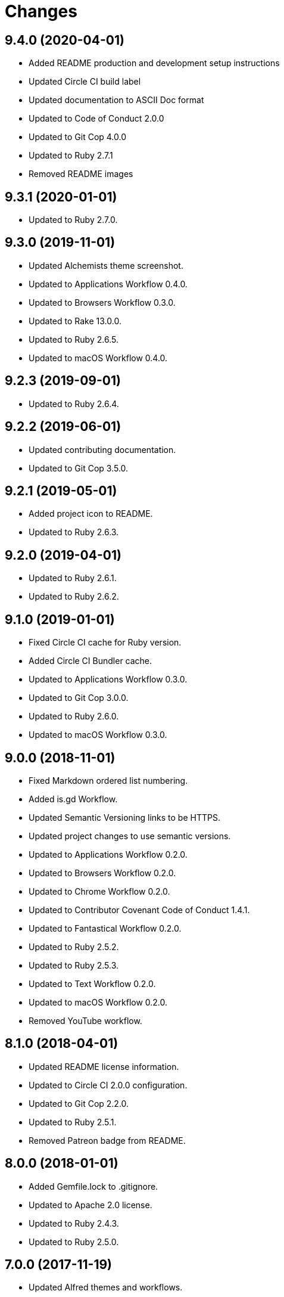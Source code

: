 = Changes

== 9.4.0 (2020-04-01)

- Added README production and development setup instructions
- Updated Circle CI build label
- Updated documentation to ASCII Doc format
- Updated to Code of Conduct 2.0.0
- Updated to Git Cop 4.0.0
- Updated to Ruby 2.7.1
- Removed README images

== 9.3.1 (2020-01-01)

* Updated to Ruby 2.7.0.

== 9.3.0 (2019-11-01)

* Updated Alchemists theme screenshot.
* Updated to Applications Workflow 0.4.0.
* Updated to Browsers Workflow 0.3.0.
* Updated to Rake 13.0.0.
* Updated to Ruby 2.6.5.
* Updated to macOS Workflow 0.4.0.

== 9.2.3 (2019-09-01)

* Updated to Ruby 2.6.4.

== 9.2.2 (2019-06-01)

* Updated contributing documentation.
* Updated to Git Cop 3.5.0.

== 9.2.1 (2019-05-01)

* Added project icon to README.
* Updated to Ruby 2.6.3.

== 9.2.0 (2019-04-01)

* Updated to Ruby 2.6.1.
* Updated to Ruby 2.6.2.

== 9.1.0 (2019-01-01)

* Fixed Circle CI cache for Ruby version.
* Added Circle CI Bundler cache.
* Updated to Applications Workflow 0.3.0.
* Updated to Git Cop 3.0.0.
* Updated to Ruby 2.6.0.
* Updated to macOS Workflow 0.3.0.

== 9.0.0 (2018-11-01)

* Fixed Markdown ordered list numbering.
* Added is.gd Workflow.
* Updated Semantic Versioning links to be HTTPS.
* Updated project changes to use semantic versions.
* Updated to Applications Workflow 0.2.0.
* Updated to Browsers Workflow 0.2.0.
* Updated to Chrome Workflow 0.2.0.
* Updated to Contributor Covenant Code of Conduct 1.4.1.
* Updated to Fantastical Workflow 0.2.0.
* Updated to Ruby 2.5.2.
* Updated to Ruby 2.5.3.
* Updated to Text Workflow 0.2.0.
* Updated to macOS Workflow 0.2.0.
* Removed YouTube workflow.

== 8.1.0 (2018-04-01)

* Updated README license information.
* Updated to Circle CI 2.0.0 configuration.
* Updated to Git Cop 2.2.0.
* Updated to Ruby 2.5.1.
* Removed Patreon badge from README.

== 8.0.0 (2018-01-01)

* Added Gemfile.lock to .gitignore.
* Updated to Apache 2.0 license.
* Updated to Ruby 2.4.3.
* Updated to Ruby 2.5.0.

== 7.0.0 (2017-11-19)

* Updated Alfred themes and workflows.
* Updated CONTRIBUTING documentation.
* Updated Gemfile.lock file.
* Updated GitHub templates.
* Updated gem dependencies.
* Updated to Bundler 1.16.0.
* Updated to Git Cop 1.7.0.
* Updated to Rake 12.3.0.
* Updated to Rubocop 0.51.0.
* Updated to Ruby 2.4.2.

== 6.1.0 (2017-06-18)

* Added Git Cop support.
* Added presentation support to macOS workflow.
* Updated README headers.
* Updated README semantic versioning order.
* Updated README versioning documentation.
* Updated contributing documentation.
* Removed CHANGELOG.md (use CHANGES.md instead).

== 6.0.0 (2016-10-10)

* Fixed OSX versus macOS terminology.
* Fixed contributing guideline links.
* Added "apps" to Google Chrome Kit workflow.
* Added GitHub issue and pull request templates.
* Added macOS Kit workflow.
* Updated Alchemists theme settings.
* Updated Application Kit workflow.
* Updated Browser Kit workflow.
* Updated GitHub issue and pull request templates.
* Updated README cloning instructions to use HTTPS scheme.
* Updated to Code of Conduct, Version 1.4.0.
* Removed Apple Say workflow.
* Removed Energy Kit workflow.
* Removed Memory Kit workflow.
* Removed Mountain King workflow.
* Removed Wifi Kit workflow.

== 5.1.0 (2016-01-02)

* Added Patreon badge to README.
* Updated Alfred workflows.
* Updated Code of Conduct 1.3.0.
* Updated Google Chrome Kit workflow to list options.
* Updated README with Tocer generated Table of Contents.

== 5.0.0 (2015-09-27)

* Added code of conduct documentation.
* Added project name to README.
* Added table of contents to README.
* Updated Browser Kit (icon and remote control).
* Updated workflows to latest versions.
* Removed GitTip badge from README.
* Removed charty: water theme support.

== 4.0.0 (2015-01-01)

* Removed the DNS Kit workflow.
* Updated themes with new names and screenshots.
* Updated all workflows with new contact info.
* Updated README, CONTRIBUTING, LICENSE, and CHANGELOG documentation.
* Added Google Chrome memory management to the Google Chrome Kit workflow.

== 3.0.0 (2014-03-29)

* Removed the Gnip theme.
* Removed the Rebrew Ruby workflow.
* Updated workflow categories.
* Added the Charity: Water theme.
* Added the Application Kit workflow.

== 2.1.0 (2013-04-14)

* Fixed search text color in Alchemists theme so that it is pure white.
* Fixed DNS Info information in the DNS Kit workflow.
* Added workflows to README (along with installation instructions).
* Added the Google Chrome Kit workflow.
* Replaced the Battery Life and Time workflows with the Battery Kit workflow.
* Replaced the DNS Flush workflow with the DNS Kit workflow.
* Removed the Edit File and Edit Home File workflows.
* Replaced the Launch Browsers and Open URL workflows with the Browser Kit workflow instead.
* Removed duplicate workflow icons.
* Added the chromenet, chromeflags, and chromext keywords to the Google Chrome Kit.
* Renamed the WiFi Toggle workflow to WiFi Kit, fixed labeling too.
* Renamed the Battery Kit to Energy Kit.
* Renamed the Memory Purge workflow to Memory Kit.
* Added caffeinate to the Energy Kit workflow.

== 2.0.0 (2013-03-16)

* Upgraded themes to Alfred 2.0 specs.
* Applied Gemsmith updates to README.
* Updated README requirements, check instructions, and usage instructions.
* Converted/detailed the CONTRIBUTING guidelines per GitHub requirements.
* Removed the .gitignore file.
* Renamed MacOS X to OSX.
* Removed theme demo pages.
* Added Code Climate support.
* Added the Gnip theme.
* Added screenshots to the README.

== 1.0.0 (2011-11-17)

* Initial version.
